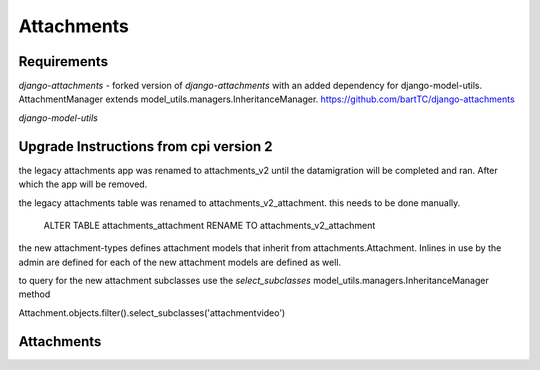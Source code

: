############
Attachments
############


************
Requirements
************

`django-attachments` - forked version of `django-attachments` with an added dependency for django-model-utils. AttachmentManager extends model_utils.managers.InheritanceManager. https://github.com/bartTC/django-attachments

`django-model-utils`

************
Upgrade Instructions from cpi version 2
************

the legacy attachments app was renamed to attachments_v2 until the
datamigration will be completed and ran. After which the app will be
removed.

the legacy attachments table was renamed to attachments_v2_attachment.
this needs to be done manually.

    ALTER TABLE attachments_attachment RENAME TO attachments_v2_attachment

the new attachment-types defines attachment models that inherit from
attachments.Attachment. Inlines in use by the admin are defined for each
of the new attachment models are defined as well.


to query for the new attachment subclasses use the `select_subclasses`
model_utils.managers.InheritanceManager method

Attachment.objects.filter().select_subclasses('attachmentvideo')

************
Attachments
************

.. _django-attachments: https://github.com/psychotechnik/django-attachments
.. _django-model-utils: http://pypi.python.org/pypi/django-model-utils

